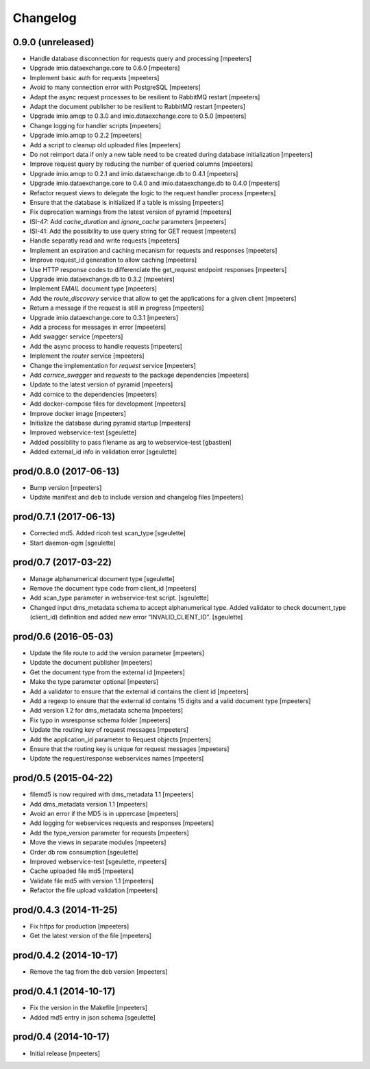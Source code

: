 Changelog
=========

0.9.0 (unreleased)
------------------

- Handle database disconnection for requests query and processing
  [mpeeters]

- Upgrade imio.dataexchange.core to 0.6.0
  [mpeeters]

- Implement basic auth for requests
  [mpeeters]

- Avoid to many connection error with PostgreSQL
  [mpeeters]

- Adapt the async request processes to be resilient to RabbitMQ restart
  [mpeeters]

- Adapt the document publisher to be resilient to RabbitMQ restart
  [mpeeters]

- Upgrade imio.amqp to 0.3.0 and imio.dataexchange.core to 0.5.0
  [mpeeters]

- Change logging for handler scripts
  [mpeeters]

- Upgrade imio.amqp to 0.2.2
  [mpeeters]

- Add a script to cleanup old uploaded files
  [mpeeters]

- Do not reimport data if only a new table need to be created during database initialization
  [mpeeters]

- Improve request query by reducing the number of queried columns
  [mpeeters]

- Upgrade imio.amqp to 0.2.1 and imio.dataexchange.db to 0.4.1
  [mpeeters]

- Upgrade imio.dataexchange.core to 0.4.0 and imio.dataexchange.db to 0.4.0
  [mpeeters]

- Refactor request views to delegate the logic to the request handler process
  [mpeeters]

- Ensure that the database is initialized if a table is missing
  [mpeeters]

- Fix deprecation warnings from the latest version of pyramid
  [mpeeters]

- ISI-47: Add `cache_duration` and `ignore_cache` parameters
  [mpeeters]

- ISI-41: Add the possibility to use query string for GET request
  [mpeeters]

- Handle separatly read and write requests
  [mpeeters]

- Implement an expiration and caching mecanism for requests and responses
  [mpeeters]

- Improve request_id generation to allow caching
  [mpeeters]

- Use HTTP response codes to differenciate the get_request endpoint responses
  [mpeeters]

- Upgrade imio.dataexchange.db to 0.3.2
  [mpeeters]

- Implement `EMAIL` document type
  [mpeeters]

- Add the `route_discovery` service that allow to get the applications for
  a given client
  [mpeeters]

- Return a message if the request is still in progress
  [mpeeters]

- Upgrade imio.dataexchange.core to 0.3.1
  [mpeeters]

- Add a process for messages in error
  [mpeeters]

- Add swagger service
  [mpeeters]

- Add the async process to handle requests
  [mpeeters]

- Implement the `router` service
  [mpeeters]

- Change the implementation for `request` service
  [mpeeters]

- Add `cornice_swagger` and `requests` to the package dependencies
  [mpeeters]

- Update to the latest version of pyramid
  [mpeeters]

- Add cornice to the dependencies
  [mpeeters]

- Add docker-compose files for development
  [mpeeters]

- Improve docker image
  [mpeeters]

- Initialize the database during pyramid startup
  [mpeeters]

- Improved webservice-test
  [sgeulette]

- Added possibility to pass filename as arg to webservice-test
  [gbastien]

- Added external_id info in validation error
  [sgeulette]

prod/0.8.0 (2017-06-13)
-----------------------

- Bump version
  [mpeeters]

- Update manifest and deb to include version and changelog files
  [mpeeters]


prod/0.7.1 (2017-06-13)
-----------------------

- Corrected md5. Added ricoh test scan_type
  [sgeulette]

- Start daemon-ogm
  [sgeulette]


prod/0.7 (2017-03-22)
---------------------

- Manage alphanumerical document type
  [sgeulette]

- Remove the document type code from client_id
  [mpeeters]

- Add scan_type parameter in webservice-test script.
  [sgeulette]

- Changed input dms_metadata schema to accept alphanumerical type.
  Added validator to check document_type (client_id) definition and added new error "INVALID_CLIENT_ID".
  [sgeulette]

prod/0.6 (2016-05-03)
---------------------

- Update the file route to add the version parameter
  [mpeeters]

- Update the document publisher
  [mpeeters]

- Get the document type from the external id
  [mpeeters]

- Make the type parameter optional
  [mpeeters]

- Add a validator to ensure that the external id contains the client id
  [mpeeters]

- Add a regexp to ensure that the external id contains 15 digits and a
  valid document type
  [mpeeters]

- Add version 1.2 for dms_metadata schema
  [mpeeters]

- Fix typo in wsresponse schema folder
  [mpeeters]

- Update the routing key of request messages
  [mpeeters]

- Add the application_id parameter to Request objects
  [mpeeters]

- Ensure that the routing key is unique for request messages
  [mpeeters]

- Update the request/response webservices names
  [mpeeters]


prod/0.5 (2015-04-22)
---------------------

- filemd5 is now required with dms_metadata 1.1
  [mpeeters]

- Add dms_metadata version 1.1
  [mpeeters]

- Avoid an error if the MD5 is in uppercase
  [mpeeters]

- Add logging for webservices requests and responses
  [mpeeters]

- Add the type_version parameter for requests
  [mpeeters]

- Move the views in separate modules
  [mpeeters]

- Order db row consumption
  [sgeulette]

- Improved webservice-test
  [sgeulette, mpeeters]

- Cache uploaded file md5
  [mpeeters]

- Validate file md5 with version 1.1
  [mpeeters]

- Refactor the file upload validation
  [mpeeters]


prod/0.4.3 (2014-11-25)
-----------------------

- Fix https for production
  [mpeeters]

- Get the latest version of the file
  [mpeeters]


prod/0.4.2 (2014-10-17)
-----------------------

- Remove the tag from the deb version
  [mpeeters]


prod/0.4.1 (2014-10-17)
-----------------------

- Fix the version in the Makefile
  [mpeeters]

- Added md5 entry in json schema
  [sgeulette]


prod/0.4 (2014-10-17)
---------------------

- Initial release
  [mpeeters]
